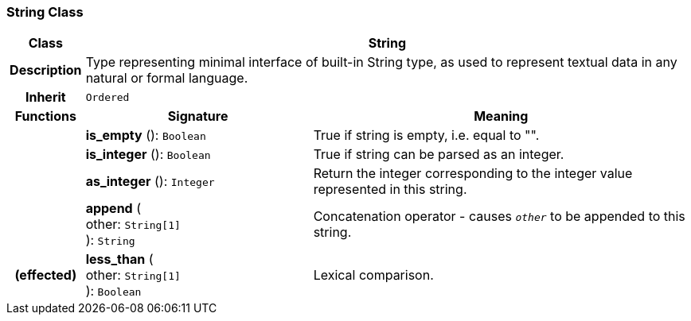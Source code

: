 === String Class

[cols="^1,3,5"]
|===
h|*Class*
2+^h|*String*

h|*Description*
2+a|Type representing minimal interface of built-in String type, as used to represent textual data in any natural or formal language.

h|*Inherit*
2+|`Ordered`

h|*Functions*
^h|*Signature*
^h|*Meaning*

h|
|*is_empty* (): `Boolean`
a|True if string is empty, i.e. equal to "".

h|
|*is_integer* (): `Boolean`
a|True if string can be parsed as an integer.

h|
|*as_integer* (): `Integer`
a|Return the integer corresponding to the integer value represented in this string.

h|
|*append* ( +
other: `String[1]` +
): `String`
a|Concatenation operator - causes `_other_` to be appended to this string.

h|(effected)
|*less_than* ( +
other: `String[1]` +
): `Boolean`
a|Lexical comparison.
|===
